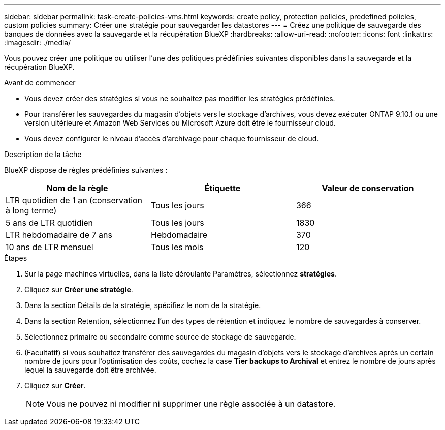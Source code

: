---
sidebar: sidebar 
permalink: task-create-policies-vms.html 
keywords: create policy, protection policies, predefined policies, custom policies 
summary: Créer une stratégie pour sauvegarder les datastores 
---
= Créez une politique de sauvegarde des banques de données avec la sauvegarde et la récupération BlueXP
:hardbreaks:
:allow-uri-read: 
:nofooter: 
:icons: font
:linkattrs: 
:imagesdir: ./media/


[role="lead"]
Vous pouvez créer une politique ou utiliser l’une des politiques prédéfinies suivantes disponibles dans la sauvegarde et la récupération BlueXP.

.Avant de commencer
* Vous devez créer des stratégies si vous ne souhaitez pas modifier les stratégies prédéfinies.
* Pour transférer les sauvegardes du magasin d'objets vers le stockage d'archives, vous devez exécuter ONTAP 9.10.1 ou une version ultérieure et Amazon Web Services ou Microsoft Azure doit être le fournisseur cloud.
* Vous devez configurer le niveau d'accès d'archivage pour chaque fournisseur de cloud.


.Description de la tâche
BlueXP dispose de règles prédéfinies suivantes :

|===
| Nom de la règle | Étiquette | Valeur de conservation 


 a| 
LTR quotidien de 1 an (conservation à long terme)
 a| 
Tous les jours
 a| 
366



 a| 
5 ans de LTR quotidien
 a| 
Tous les jours
 a| 
1830



 a| 
LTR hebdomadaire de 7 ans
 a| 
Hebdomadaire
 a| 
370



 a| 
10 ans de LTR mensuel
 a| 
Tous les mois
 a| 
120

|===
.Étapes
. Sur la page machines virtuelles, dans la liste déroulante Paramètres, sélectionnez *stratégies*.
. Cliquez sur *Créer une stratégie*.
. Dans la section Détails de la stratégie, spécifiez le nom de la stratégie.
. Dans la section Retention, sélectionnez l'un des types de rétention et indiquez le nombre de sauvegardes à conserver.
. Sélectionnez primaire ou secondaire comme source de stockage de sauvegarde.
. (Facultatif) si vous souhaitez transférer des sauvegardes du magasin d'objets vers le stockage d'archives après un certain nombre de jours pour l'optimisation des coûts, cochez la case *Tier backups to Archival* et entrez le nombre de jours après lequel la sauvegarde doit être archivée.
. Cliquez sur *Créer*.
+

NOTE: Vous ne pouvez ni modifier ni supprimer une règle associée à un datastore.


